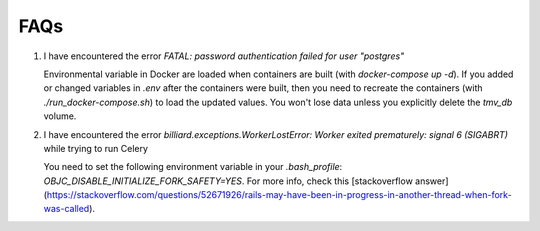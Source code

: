 FAQs
====

1. I have encountered the error `FATAL:  password authentication failed for user "postgres"`

   Environmental variable in Docker are loaded when containers are built (with `docker-compose up -d`). If you added or changed variables in `.env` after the containers were built, then you need to recreate the containers (with `./run_docker-compose.sh`) to load the updated values. You won't lose data unless you explicitly delete the `tmv_db` volume.

2. I have encountered the error `billiard.exceptions.WorkerLostError: Worker exited prematurely: signal 6 (SIGABRT)` while trying to run Celery

   You need to set the following environment variable in your `.bash_profile`: `OBJC_DISABLE_INITIALIZE_FORK_SAFETY=YES`. For more info, check this [stackoverflow answer](https://stackoverflow.com/questions/52671926/rails-may-have-been-in-progress-in-another-thread-when-fork-was-called).

